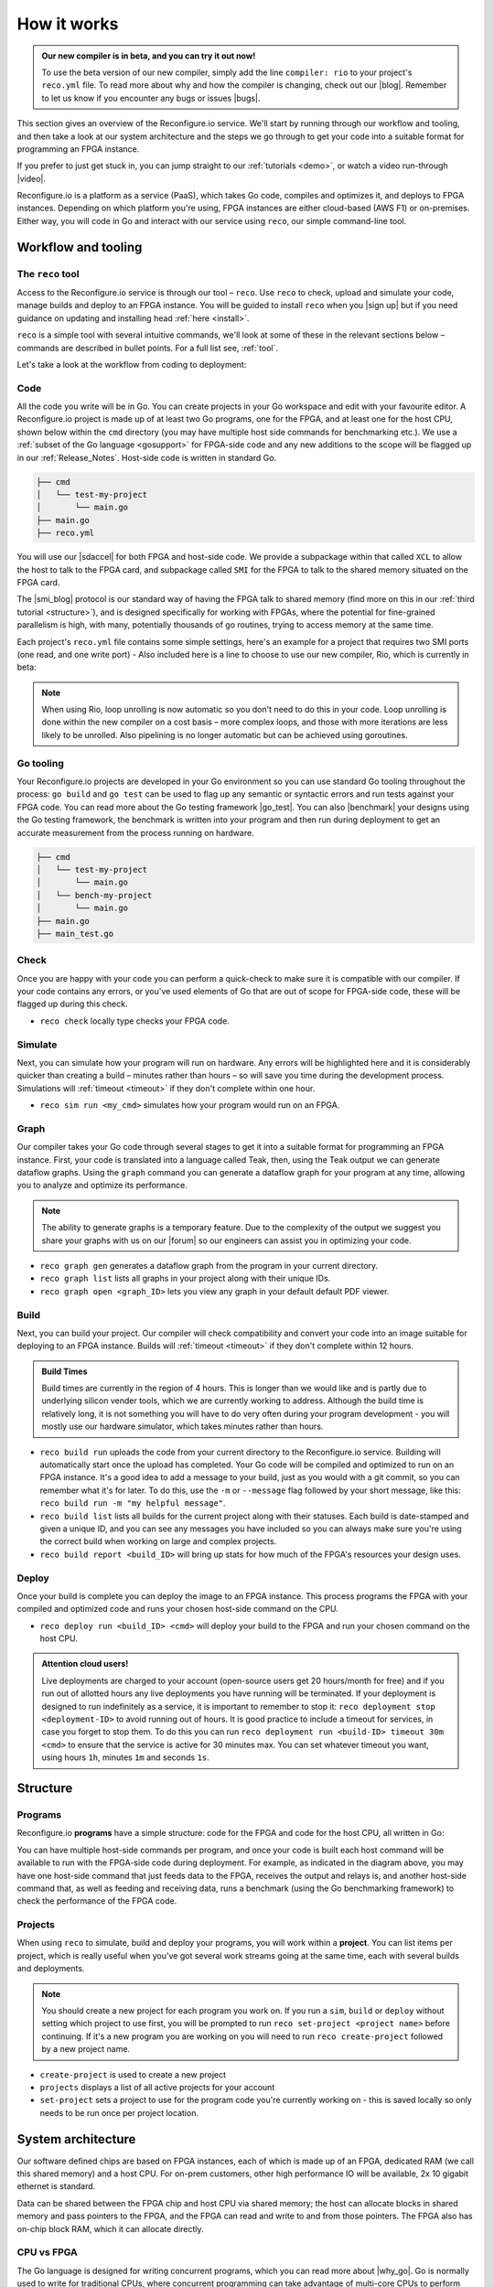 .. _overview:

How it works
=============================

.. admonition:: Our new compiler is in beta, and you can try it out now!

    To use the beta version of our new compiler, simply add the line ``compiler: rio`` to your project's ``reco.yml`` file. To read more about why and how the compiler is changing, check out our |blog|. Remember to let us know if you encounter any bugs or issues |bugs|.

This section gives an overview of the Reconfigure.io service. We'll start by running through our workflow and tooling, and then take a look at our system architecture and the steps we go through to get your code into a suitable format for programming an FPGA instance.

.. image:: images/workflow.png
    :align: center
    :width: 100%

If you prefer to just get stuck in, you can jump straight to our :ref:`tutorials <demo>`, or watch a video run-through |video|.

Reconfigure.io is a platform as a service (PaaS), which takes Go code, compiles and optimizes it, and deploys to FPGA instances. Depending on which platform you're using, FPGA instances are either cloud-based (AWS F1) or on-premises. Either way, you will code in Go and interact with our service using ``reco``, our simple command-line tool.

Workflow and tooling
--------------------

The ``reco`` tool
^^^^^^^^^^^^^^^^^
Access to the Reconfigure.io service is through our tool – ``reco``. Use ``reco`` to check, upload and simulate your code, manage builds and deploy to an FPGA instance. You will be guided to install ``reco`` when you |sign up| but if you need guidance on updating and installing head :ref:`here <install>`.

``reco`` is a simple tool with several intuitive commands, we'll look at some of these in the relevant sections below – commands are described in bullet points. For a full list see, :ref:`tool`.

Let's take a look at the workflow from coding to deployment:

.. _code:

Code
^^^^^
All the code you write will be in Go. You can create projects in your Go workspace and edit with your favourite editor. A Reconfigure.io project is made up of at least two Go programs, one for the FPGA, and at least one for the host CPU, shown below within the ``cmd`` directory (you may have multiple host side commands for benchmarking etc.). We use a :ref:`subset of the Go language <gosupport>` for FPGA-side code and any new additions to the scope will be flagged up in our :ref:`Release_Notes`. Host-side code is written in standard Go.

.. code-block:: shell

    ├── cmd
    │   └── test-my-project
    │       └── main.go
    ├── main.go
    ├── reco.yml

You will use our |sdaccel| for both FPGA and host-side code. We provide a subpackage within that called ``XCL`` to allow the host to talk to the FPGA card, and subpackage called ``SMI`` for the FPGA to talk to the shared memory situated on the FPGA card.

The |smi_blog| protocol is our standard way of having the FPGA talk to shared memory (find more on this in our :ref:`third tutorial <structure>`), and is designed specifically for working with FPGAs, where the potential for fine-grained parallelism is high, with many, potentially thousands of go routines, trying to access memory at the same time.

Each project's ``reco.yml`` file contains some simple settings, here's an example for a project that requires two SMI ports (one read, and one write port) - Also included here is a line to choose to use our new compiler, Rio, which is currently in beta:

.. code-block:: shell
   :emphasize-lines: 4

    memory_interface: smi
    memory_width: 512
    ports: 2
    compiler: rio

.. note::
   When using Rio, loop unrolling is now automatic so you don't need to do this in your code. Loop unrolling is done within the new compiler on a cost basis – more complex loops, and those with more iterations are less likely to be unrolled. Also pipelining is no longer automatic but can be achieved using goroutines.

Go tooling
^^^^^^^^^^^
Your Reconfigure.io projects are developed in your Go environment so you can use standard Go tooling throughout the process: ``go build`` and ``go test`` can be used to flag up any semantic or syntactic errors and run tests against your FPGA code. You can read more about the Go testing framework |go_test|. You can also |benchmark| your designs using the Go testing framework, the benchmark is written into your program and then run during deployment to get an accurate measurement from the process running on hardware.

.. code-block:: shell

    ├── cmd
    │   └── test-my-project
    │       └── main.go
    │   └── bench-my-project
    │       └── main.go
    ├── main.go
    ├── main_test.go

Check
^^^^^
Once you are happy with your code you can perform a quick-check to make sure it is compatible with our compiler. If your code contains any errors, or you've used elements of Go that are out of scope for FPGA-side code, these will be flagged up during this check.

* ``reco check`` locally type checks your FPGA code.

Simulate
^^^^^^^^^
Next, you can simulate how your program will run on hardware. Any errors will be highlighted here and it is considerably quicker than creating a build – minutes rather than hours – so will save you time during the development process. Simulations will :ref:`timeout <timeout>` if they don't complete within one hour.

*  ``reco sim run <my_cmd>`` simulates how your program would run on an FPGA.

.. _graph:

Graph
^^^^^
Our compiler takes your Go code through several stages to get it into a suitable format for programming an FPGA instance. First, your code is translated into a language called Teak, then, using the Teak output we can generate dataflow graphs. Using the ``graph`` command you can generate a dataflow graph for your program at any time, allowing you to analyze and optimize its performance.

.. note::
    The ability to generate graphs is a temporary feature. Due to the complexity of the output we suggest you share your graphs with us on our |forum| so our engineers can assist you in optimizing your code.

*  ``reco graph gen`` generates a dataflow graph from the program in your current directory.
*  ``reco graph list`` lists all graphs in your project along with their unique IDs.
*  ``reco graph open <graph_ID>`` lets you view any graph in your default default PDF viewer.

Build
^^^^^^^^
Next, you can build your project. Our compiler will check compatibility and convert your code into an image suitable for deploying to an FPGA instance. Builds will :ref:`timeout <timeout>` if they don't complete within 12 hours.

.. admonition:: Build Times

   Build times are currently in the region of 4 hours. This is longer than we would like and is partly due to underlying silicon vender tools, which we are currently working to address. Although the build time is relatively long, it is not something you will have to do very often during your program development - you will mostly use our hardware simulator, which takes minutes rather than hours.

* ``reco build run`` uploads the code from your current directory to the Reconfigure.io service. Building will automatically start once the upload has completed. Your Go code will be compiled and optimized to run on an FPGA instance. It's a good idea to add a message to your build, just as you would with a git commit, so you can remember what it's for later. To do this, use the ``-m`` or ``--message`` flag followed by your short message, like this: ``reco build run -m "my helpful message"``.
* ``reco build list`` lists all builds for the current project along with their statuses. Each build is date-stamped and given a unique ID, and you can see any messages you have included so you can always make sure you're using the correct build when working on large and complex projects.
* ``reco build report <build_ID>`` will bring up stats for how much of the FPGA's resources your design uses.

Deploy
^^^^^^
Once your build is complete you can deploy the image to an FPGA instance. This process programs the FPGA with your compiled and optimized code and runs your chosen host-side command on the CPU.

* ``reco deploy run <build_ID> <cmd>`` will deploy your build to the FPGA and run your chosen command on the host CPU.

.. admonition:: Attention cloud users!

    Live deployments are charged to your account (open-source users get 20 hours/month for free) and if you run out of allotted hours any live deployments you have running will be terminated. If your deployment is designed to run indefinitely as a service, it is important to remember to stop it: ``reco deployment stop <deployment-ID>`` to avoid running out of hours. It is good practice to include a timeout for services, in case you forget to stop them. To do this you can run ``reco deployment run <build-ID> timeout 30m <cmd>`` to ensure that the service is active for 30 minutes max. You can set whatever timeout you want, using hours ``1h``, minutes ``1m`` and seconds ``1s``.

.. _project-structure:

Structure
------------------

Programs
^^^^^^^^
Reconfigure.io **programs** have a simple structure: code for the FPGA and code for the host CPU, all written in Go:

.. image::  images/my-program-structure.png
   :width: 70%
   :align: center

You can have multiple host-side commands per program, and once your code is built each host command will be available to run with the FPGA-side code during deployment. For example, as indicated in the diagram above, you may have one host-side command that just feeds data to the FPGA, receives the output and relays is, and another host-side command that, as well as feeding and receiving data, runs a benchmark (using the Go benchmarking framework) to check the performance of the FPGA code.

Projects
^^^^^^^
When using ``reco`` to simulate, build and deploy your programs, you will work within a **project**. You can list items per project, which is really useful when you've got several work streams going at the same time, each with several builds and deployments.

.. note::

    You should create a new project for each program you work on. If you run a ``sim``, ``build`` or ``deploy`` without setting which project to use first, you will be prompted to run ``reco set-project <project name>`` before continuing. If it's a new program you are working on you will need to run ``reco create-project`` followed by a new project name.

* ``create-project`` is used to create a new project
* ``projects`` displays a list of all active projects for your account
* ``set-project`` sets a project to use for the program code you're currently working on - this is saved locally so only needs to be run once per project location. 

.. image::  images/ProjectsStructureNew.png

.. _architecture:

System architecture
--------------------
Our software defined chips are based on FPGA instances, each of which is made up of an FPGA, dedicated RAM (we call this shared memory) and a host CPU. For on-prem customers, other high performance IO will be available, 2x 10 gigabit ethernet is standard.

Data can be shared between the FPGA chip and host CPU via shared memory; the host can allocate blocks in shared memory and pass pointers to the FPGA, and the FPGA can read and write to and from those pointers. The FPGA also has on-chip block RAM, which it can allocate directly.

.. image:: images/instanceArchitecture.png
   :align: center
   :width: 70%

CPU vs FPGA
^^^^^^^^^^^^
The Go language is designed for writing concurrent programs, which you can read more about |why_go|. Go is normally used to write for traditional CPUs, where concurrent programming can take advantage of multi-core CPUs to perform several operations in parallel. But, when we optimize your Go for an FPGA, this potential for parallel processing is drastically increased.

For example, a goroutine running on a CPU is a tiny light-weight thread running within a bigger thread, with just one big thread per CPU core. There is potential for parallelism here, but only one operation can happen per core per unit of time. On an FPGA, one goroutine translates to a small chunk of circuitry, running continuously, so you *could* create a million of them, and they could all do their work, all the time.

Go compilation stages
^^^^^^^^^^^^^^^^^^^^^
Your Reconfigure.io applications will be coded using :ref:`our subset <gosupport>` of the standard Go language, and you can use our :ref:`coding style-guide <style>` to get the most out of the destination hardware.

We take your code through several stages to get it ready to program an FPGA:

* **Teak** – first, your Go is translated into |teak|, a data-flow language with its roots in research from the University of Manchester. This allows us (and you, using :ref:`graphs <graphs>`) to optimize your code for the FPGA architecture.
* **Verilog RTL representation** - this 'register transfer level' description is suitable for taking your code into the traditional FPGA development process.
* **Verilog netlist** - we then use standard tooling to compile your code into a netlist which relates to the FPGA's logic components.
* **Place and route** – this is where we decide where on the physical FPGA chip to place the components from the netlist.
* **Bitstream** - the last part of the process is using the place and route output to generate a bitstream capable of programming the FPGA.

.. |smi_blog| raw:: html

   <a href="https://medium.com/the-recon/introducing-smi-7a216e2dff45" target="_blank">SMI</a>

.. |examples| raw:: html

   <a href="https://github.com/ReconfigureIO/examples" target="_blank">examples</a>

.. |teak| raw:: html

   <a href="http://apt.cs.manchester.ac.uk/projects/teak/" target="_blank">Teak</a>

.. |why_go| raw:: html

   <a href="https://medium.com/the-recon/why-do-we-use-go-511b34c2aed" target="_blank">here</a>

.. |go_test| raw:: html

   <a href="https://golang.org/doc/code.html#Testing" target="_blank">here</a>

.. |video| raw:: html

   <a href="https://youtu.be/yIHToaGI4_M" target="_blank">here</a>

.. |benchmark| raw:: html

   <a href="https://medium.com/the-recon/benchmarking-go-code-running-on-fpgas-ce9d97a62917" target="_blank">benchmark</a>

.. |forum| raw:: html

   <a href="https://community.reconfigure.io/c/optimization-support" target="_blank">forum</a>

.. |sign up| raw:: html

   <a href="https://reconfigure.io/sign-up" target="_blank">sign up</a>

.. |blog| raw:: html

   <a href="https://medium.com/the-recon/reconfigure-io-move-to-llvm-for-major-performance-and-usability-improvements-1f9c36ca424" target="_blank">blog post</a>

.. |bugs| raw:: html

   <a href="https://community.reconfigure.io/c/report-a-bug" target="_blank">on our forum</a>

.. |sdaccel| raw:: html

   <a href="https://godoc.org/github.com/ReconfigureIO/sdaccel" target="_blank">Go-SDAccel package</a>
